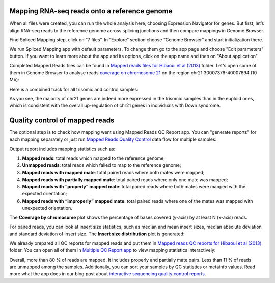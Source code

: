 Mapping RNA-seq reads onto a reference genome
*********************************************

When all files were created, you can run the whole analysis here, choosing
Expression Navigator for genes. But first, let’s align RNA-seq reads to the
reference genome across splicing junctions and then compare mappings in
Genome Browser.

|DGE_spl_mapping|

Find Spliced Mapping step, click on “7 files”. In “Explore” section choose
“Genome Browser” and start initialization there.

.. youtube:: https://www.youtube.com/watch?v=Uor6cVjjP_A

We run Spliced Mapping app with default parameters. To change them go to the
app page and choose "Edit parameters" button. If you want to learn more about
the app and its options, click on the app name and then on "About application".

|DGE_spl_map|

Completed Mapped Reads files can be found in `Mapped reads files for Hibaoui
et al (2013) <Mapped-folder_>`__ folder. Let's open some of them in Genome
Browser to analyse reads `coverage on chromosome 21 <chr-coverage_>`_ on the
region chr21:30007376-40007694 (10 Mb):

.. _Mapped-folder:
    https://platform.genestack.org/endpoint/application/run/genestack/filebrowser?a=GSF967837&action=viewFile
.. _chr-coverage:
    https://platform.genestack.org/endpoint/application/run/genestack/genomeBrowser?a=GSF968535&action=viewFile&expired

|DGE_coverage_21|

Here is a combined track for all trisomic and control samples:

|DGE_GB_combined_track|

As you see, the majority of chr21 genes are indeed more expressed in the
trisomic samples than in the euploid ones, which is consistent with the
overall up-regulation of chr21 genes in individuals with Down syndrome.

Quality control of mapped reads
*******************************

The optional step is to check how mapping went using Mapped Reads QC Report
app. You can "generate reports" for each mapping separately or just run
`Mapped Reads Quality Control <Mapped-QC-df_>`__ data flow for multiple
samples:

.. _Mapped-QC-df:
    https://platform.genestack.org/endpoint/application/run/genestack/dataflowrunner?a=GSF968216&action=createFromSources

.. youtube:: https://www.youtube.com/watch?v=0C2x9Xm-ji8

Output report includes mapping statistics such as:

#. **Mapped reads**: total reads which mapped to the reference genome;
#. **Unmapped reads**: total reads which failed to map to the reference
   genome;
#. **Mapped reads with mapped mate**: total paired reads where both mates 
   were mapped;
#. **Mapped reads with partially mapped mate**: total paired reads where only
   one mate was mapped;
#. **Mapped reads with “properly” mapped mate**: total paired reads where
   both mates were mapped with the expected orientation;
#. **Mapped reads with “improperly” mapped mate**: total paired reads where
   one of the mates was mapped with unexpected orientation.

The **Coverage by chromosome** plot shows the percentage of bases covered
(y-axis) by at least N (x-axis) reads.

|Coverage_by_chromosome|

For paired reads, you can look at insert size statistics, such as median and
mean insert sizes, median absolute deviation and standard deviation of insert
size. The **Insert size distribution** plot is generated:

|Insert_size_distribution|

We already prepared all QC reports for mapped reads and put them in `Mapped
reads QC reports for Hibaoui et al (2013) <Mapped-QC-reports>`__ folder. You
can open all of them in `Multiple QC Report app <Multiple-QC_>`__ to view
mapping statistics interactively:

.. _Mapped-QC-reports:
    https://platform.genestack.org/endpoint/application/run/genestack/filebrowser?a=GSF967840&action=viewFile
.. _Multiple-QC:
    https://platform.genestack.org/endpoint/application/run/genestack/multiple-qc-plotter?a=GSF968715&action=viewFile

|DGE_multiple_qc_plotter|

Overall, more than 80 % of reads are mapped. It includes properly and
partially mate pairs. Less than 11 % of reads are unmapped among the samples.
Additionally, you can sort your samples by QC statistics or metainfo values.
Read more what the app does in our blog post about
`interactive sequencing quality control reports`_.

.. _interactive sequencing quality control reports:
    https://genestack.com/blog/2014/12/10/interactive-sequencing-quality-control-reports

.. |DGE_spl_mapping| image:: images/DGE_spl_mapping.png
.. |DGE_spl_map| image:: images/DGE_spl_map.png
.. |DGE_coverage_21| image:: images/DGE_coverage_21.png
.. |DGE_GB_combined_track| image:: images/DGE_GB_combined_track.png
.. |Coverage_by_chromosome| image:: images/Coverage_by_chromosome.png
.. |Insert_size_distribution| image:: images/Insert_size_distribution.png
.. |DGE_multiple_qc_plotter| image:: images/DGE_multiple_qc_plotter.png
